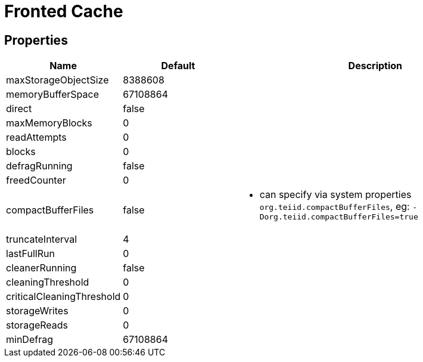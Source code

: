 
= Fronted Cache

== Properties

[cols="2,2,5a"]
|===
|Name |Default |Description

|maxStorageObjectSize
|8388608
|

|memoryBufferSpace
|67108864
|

|direct
|false
|

|maxMemoryBlocks
|0
|

|readAttempts
|0
|

|blocks
|0
|

|defragRunning
|false
|

|freedCounter
|0
|

|compactBufferFiles
|false
|* can specify via system properties `org.teiid.compactBufferFiles`, eg: `-Dorg.teiid.compactBufferFiles=true`

|truncateInterval
|4
|

|lastFullRun
|0
|

|cleanerRunning
|false
|

|cleaningThreshold
|0
|

|criticalCleaningThreshold
|0
|

|storageWrites
|0
|

|storageReads
|0
|

|minDefrag
|67108864
|
|===
